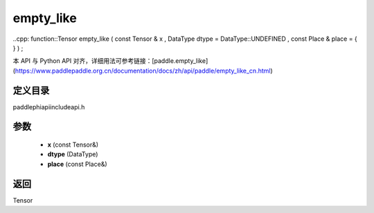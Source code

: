 .. _cn_api_paddle_experimental_empty_like:

empty_like
-------------------------------

..cpp: function::Tensor empty_like ( const Tensor & x , DataType dtype = DataType::UNDEFINED , const Place & place = { } ) ;


本 API 与 Python API 对齐，详细用法可参考链接：[paddle.empty_like](https://www.paddlepaddle.org.cn/documentation/docs/zh/api/paddle/empty_like_cn.html)

定义目录
:::::::::::::::::::::
paddle\phi\api\include\api.h

参数
:::::::::::::::::::::
	- **x** (const Tensor&)
	- **dtype** (DataType)
	- **place** (const Place&)

返回
:::::::::::::::::::::
Tensor
